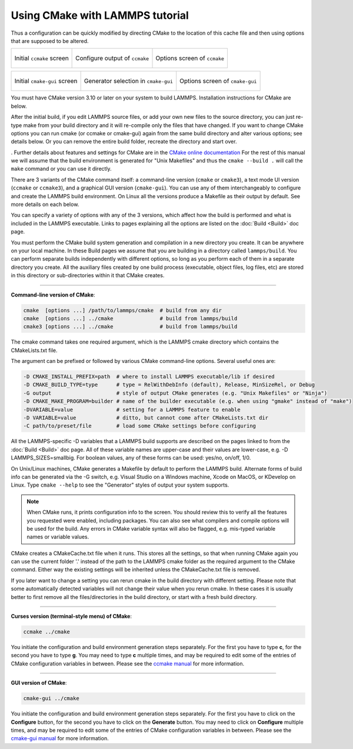 Using CMake with LAMMPS tutorial
================================

Thus a configuration can be quickly modified by directing CMake to the
location of this cache file and then using options that are supposed to
be altered.


.. list-table::

   * - .. figure:: JPG/ccmake-initial.png
          :target: JPG/ccmake-initial.png
          :align: center

          Initial ``ccmake`` screen

     - .. figure:: JPG/ccmake-config.png
          :target: JPG/ccmake-config.png
          :align: center

          Configure output of ``ccmake``

     - .. figure:: JPG/ccmake-options.png
          :target: JPG/ccmake-options.png
          :align: center

          Options screen of ``ccmake``

.. list-table::

   * - .. figure:: JPG/cmake-gui-initial.png
          :target: JPG/cmake-gui-initial.png
          :align: center

          Initial ``cmake-gui`` screen

     - .. figure:: JPG/cmake-gui-popup.png
          :target: JPG/cmake-gui-popup.png
          :align: center

          Generator selection in ``cmake-gui``

     - .. figure:: JPG/cmake-gui-options.png
          :target: JPG/cmake-gui-options.png
          :align: center

          Options screen of ``cmake-gui``

You must have CMake version 3.10 or later on your system to build
LAMMPS.  Installation instructions for CMake are below.

After the initial build, if you edit LAMMPS source files, or add your
own new files to the source directory, you can just re-type make from
your build directory and it will re-compile only the files that have
changed.  If you want to change CMake options you can run cmake (or
ccmake or cmake-gui) again from the same build directory and alter
various options; see details below.  Or you can remove the entire build
folder, recreate the directory and start over.

. Further details about features and settings for CMake
are in the `CMake online documentation <https://cmake.org/documentation/>`_
For the rest of this manual we will assume that the build environment
is generated for "Unix Makefiles" and thus the ``cmake --build .`` will
call the ``make`` command or you can use it directly.



There are 3 variants of the CMake command itself: a command-line version
(``cmake`` or ``cmake3``), a text mode UI version (``ccmake`` or ``ccmake3``),
and a graphical GUI version (``cmake-gui``).  You can use any of them
interchangeably to configure and create the LAMMPS build environment.
On Linux all the versions produce a Makefile as their output by default.
See more details on each below.

You can specify a variety of options with any of the 3 versions, which
affect how the build is performed and what is included in the LAMMPS
executable.  Links to pages explaining all the options are listed on
the :doc:`Build <Build>` doc page.

You must perform the CMake build system generation and compilation in
a new directory you create.  It can be anywhere on your local machine.
In these Build pages we assume that you are building in a directory
called ``lammps/build``.  You can perform separate builds independently
with different options, so long as you perform each of them in a
separate directory you create.  All the auxiliary files created by one
build process (executable, object files, log files, etc) are stored in
this directory or sub-directories within it that CMake creates.

----------

**Command-line version of CMake**\ :

.. code-block:: bash

   cmake  [options ...] /path/to/lammps/cmake  # build from any dir
   cmake  [options ...] ../cmake               # build from lammps/build
   cmake3 [options ...] ../cmake               # build from lammps/build

The cmake command takes one required argument, which is the LAMMPS
cmake directory which contains the CMakeLists.txt file.

The argument can be prefixed or followed by various CMake
command-line options.  Several useful ones are:

.. code-block:: bash

   -D CMAKE_INSTALL_PREFIX=path  # where to install LAMMPS executable/lib if desired
   -D CMAKE_BUILD_TYPE=type      # type = RelWithDebInfo (default), Release, MinSizeRel, or Debug
   -G output                     # style of output CMake generates (e.g. "Unix Makefiles" or "Ninja")
   -D CMAKE_MAKE_PROGRAM=builder # name of the builder executable (e.g. when using "gmake" instead of "make")
   -DVARIABLE=value              # setting for a LAMMPS feature to enable
   -D VARIABLE=value             # ditto, but cannot come after CMakeLists.txt dir
   -C path/to/preset/file        # load some CMake settings before configuring

All the LAMMPS-specific -D variables that a LAMMPS build supports are
described on the pages linked to from the :doc:`Build <Build>` doc page.
All of these variable names are upper-case and their values are
lower-case, e.g. -D LAMMPS_SIZES=smallbig.  For boolean values, any of
these forms can be used: yes/no, on/off, 1/0.

On Unix/Linux machines, CMake generates a Makefile by default to
perform the LAMMPS build.  Alternate forms of build info can be
generated via the -G switch, e.g. Visual Studio on a Windows machine,
Xcode on MacOS, or KDevelop on Linux.  Type ``cmake --help`` to see the
"Generator" styles of output your system supports.

.. note::

   When CMake runs, it prints configuration info to the screen.
   You should review this to verify all the features you requested were
   enabled, including packages.  You can also see what compilers and
   compile options will be used for the build.  Any errors in CMake
   variable syntax will also be flagged, e.g. mis-typed variable names or
   variable values.

CMake creates a CMakeCache.txt file when it runs.  This stores all the
settings, so that when running CMake again you can use the current
folder '.' instead of the path to the LAMMPS cmake folder as the
required argument to the CMake command. Either way the existing
settings will be inherited unless the CMakeCache.txt file is removed.

If you later want to change a setting you can rerun cmake in the build
directory with different setting. Please note that some automatically
detected variables will not change their value when you rerun cmake.
In these cases it is usually better to first remove all the
files/directories in the build directory, or start with a fresh build
directory.

----------

**Curses version (terminal-style menu) of CMake**\ :

.. code-block:: bash

   ccmake ../cmake

You initiate the configuration and build environment generation steps
separately. For the first you have to type **c**\ , for the second you
have to type **g**\ . You may need to type **c** multiple times, and may be
required to edit some of the entries of CMake configuration variables
in between.  Please see the `ccmake manual <https://cmake.org/cmake/help/latest/manual/ccmake.1.html>`_ for
more information.

----------

**GUI version of CMake**\ :

.. code-block:: bash

   cmake-gui ../cmake

You initiate the configuration and build environment generation steps
separately. For the first you have to click on the **Configure** button,
for the second you have to click on the **Generate** button.  You may
need to click on **Configure** multiple times, and may be required to
edit some of the entries of CMake configuration variables in between.
Please see the `cmake-gui manual <https://cmake.org/cmake/help/latest/manual/cmake-gui.1.html>`_
for more information.

